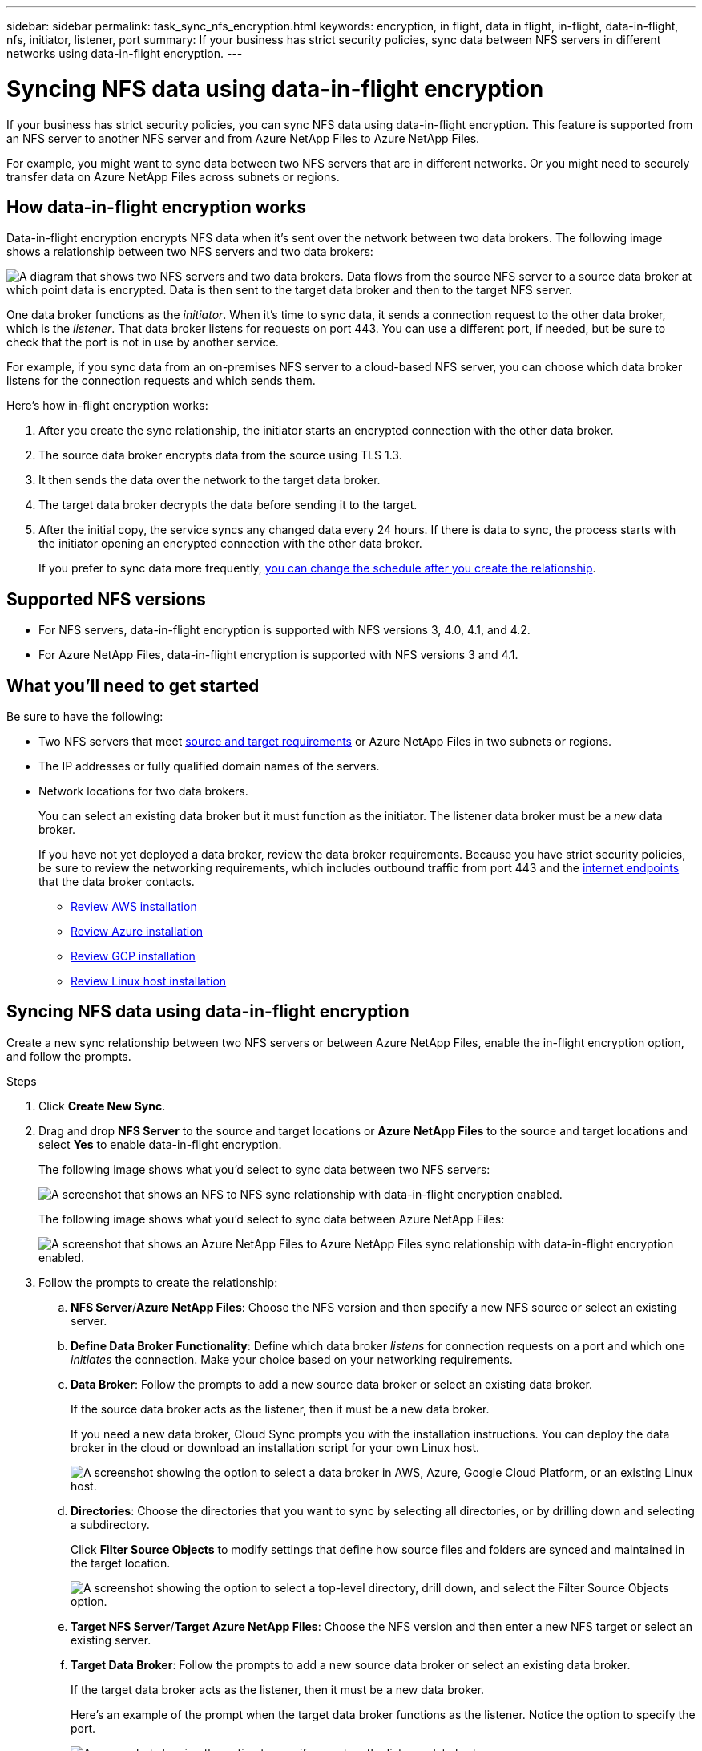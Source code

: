 ---
sidebar: sidebar
permalink: task_sync_nfs_encryption.html
keywords: encryption, in flight, data in flight, in-flight, data-in-flight, nfs, initiator, listener, port
summary: If your business has strict security policies, sync data between NFS servers in different networks using data-in-flight encryption.
---

= Syncing NFS data using data-in-flight encryption
:hardbreaks:
:nofooter:
:icons: font
:linkattrs:
:imagesdir: ./media/

If your business has strict security policies, you can sync NFS data using data-in-flight encryption. This feature is supported from an NFS server to another NFS server and from Azure NetApp Files to Azure NetApp Files.

For example, you might want to sync data between two NFS servers that are in different networks. Or you might need to securely transfer data on Azure NetApp Files across subnets or regions.

== How data-in-flight encryption works

Data-in-flight encryption encrypts NFS data when it's sent over the network between two data brokers. The following image shows a relationship between two NFS servers and two data brokers:

image:diagram_nfs_encryption.gif["A diagram that shows two NFS servers and two data brokers. Data flows from the source NFS server to a source data broker at which point data is encrypted. Data is then sent to the target data broker and then to the target NFS server."]

One data broker functions as the _initiator_. When it’s time to sync data, it sends a connection request to the other data broker, which is the _listener_. That data broker listens for requests on port 443. You can use a different port, if needed, but be sure to check that the port is not in use by another service.

For example, if you sync data from an on-premises NFS server to a cloud-based NFS server, you can choose which data broker listens for the connection requests and which sends them.

Here's how in-flight encryption works:

. After you create the sync relationship, the initiator starts an encrypted connection with the other data broker.

. The source data broker encrypts data from the source using TLS 1.3.

. It then sends the data over the network to the target data broker.

. The target data broker decrypts the data before sending it to the target.

. After the initial copy, the service syncs any changed data every 24 hours. If there is data to sync, the process starts with the initiator opening an encrypted connection with the other data broker.
+
If you prefer to sync data more frequently, link:task_sync_managing_relationships.html#changing-the-settings-for-a-sync-relationship[you can change the schedule after you create the relationship].

== Supported NFS versions

* For NFS servers, data-in-flight encryption is supported with NFS versions 3, 4.0, 4.1, and 4.2.
* For Azure NetApp Files, data-in-flight encryption is supported with NFS versions 3 and 4.1.

== What you'll need to get started

Be sure to have the following:

* Two NFS servers that meet link:reference_sync_requirements.html#source-and-target-requirements[source and target requirements] or Azure NetApp Files in two subnets or regions.

* The IP addresses or fully qualified domain names of the servers.

* Network locations for two data brokers.
+
You can select an existing data broker but it must function as the initiator. The listener data broker must be a _new_ data broker.
+
If you have not yet deployed a data broker, review the data broker requirements. Because you have strict security policies, be sure to review the networking requirements, which includes outbound traffic from port 443 and the link:reference_sync_networking.html[internet endpoints] that the data broker contacts.
+
** link:task_sync_installing_aws.html[Review AWS installation]
** link:task_sync_installing_azure.html[Review Azure installation]
** link:task_sync_installing_gcp.html[Review GCP installation]
** link:task_sync_installing_linux.html[Review Linux host installation]

== Syncing NFS data using data-in-flight encryption

Create a new sync relationship between two NFS servers or between Azure NetApp Files, enable the in-flight encryption option, and follow the prompts.

.Steps

. Click *Create New Sync*.

. Drag and drop *NFS Server* to the source and target locations or *Azure NetApp Files* to the source and target locations and select *Yes* to enable data-in-flight encryption.
+
The following image shows what you'd select to sync data between two NFS servers:
+
image:screenshot_nfs_encryption.gif["A screenshot that shows an NFS to NFS sync relationship with data-in-flight encryption enabled."]
+
The following image shows what you'd select to sync data between Azure NetApp Files:
+
image:screenshot_anf_encryption.gif["A screenshot that shows an Azure NetApp Files to Azure NetApp Files sync relationship with data-in-flight encryption enabled."]

. Follow the prompts to create the relationship:

.. *NFS Server*/*Azure NetApp Files*: Choose the NFS version and then specify a new NFS source or select an existing server.

.. *Define Data Broker Functionality*: Define which data broker _listens_ for connection requests on a port and which one _initiates_ the connection. Make your choice based on your networking requirements.

.. *Data Broker*: Follow the prompts to add a new source data broker or select an existing data broker.
+
If the source data broker acts as the listener, then it must be a new data broker.
+
If you need a new data broker, Cloud Sync prompts you with the installation instructions. You can deploy the data broker in the cloud or download an installation script for your own Linux host.
+
image:screenshot_create_data_broker.gif["A screenshot showing the option to select a data broker in AWS, Azure, Google Cloud Platform, or an existing Linux host."]

.. *Directories*: Choose the directories that you want to sync by selecting all directories, or by drilling down and selecting a subdirectory.
+
Click *Filter Source Objects* to modify settings that define how source files and folders are synced and maintained in the target location.
+
image:screenshot_directories.gif["A screenshot showing the option to select a top-level directory, drill down, and select the Filter Source Objects option."]

.. *Target NFS Server*/*Target Azure NetApp Files*: Choose the NFS version and then enter a new NFS target or select an existing server.

.. *Target Data Broker*: Follow the prompts to add a new source data broker or select an existing data broker.
+
If the target data broker acts as the listener, then it must be a new data broker.
+
Here's an example of the prompt when the target data broker functions as the listener. Notice the option to specify the port.
+
image:screenshot_nfs_encryption_listener.gif["A screenshot showing the option to specify a port on the listener data broker."]

.. *Target Directories*: Select a top-level directory, or drill down to select an existing subdirectory or to create a new folder inside an export.

.. *Settings*: Define how source files and folders are synced and maintained in the target location.

.. *Review*: Review the details of the sync relationship and then click *Create Relationship*.
+
image:screenshot_nfs_encryption_review.gif["A screenshot showing the review screen. It shows the NFS servers, data brokers, and networking information about each."]

.Result

Cloud Sync starts creating the new sync relationship. When it's done, click *View in Dashboard* to view details about the new relationship.
